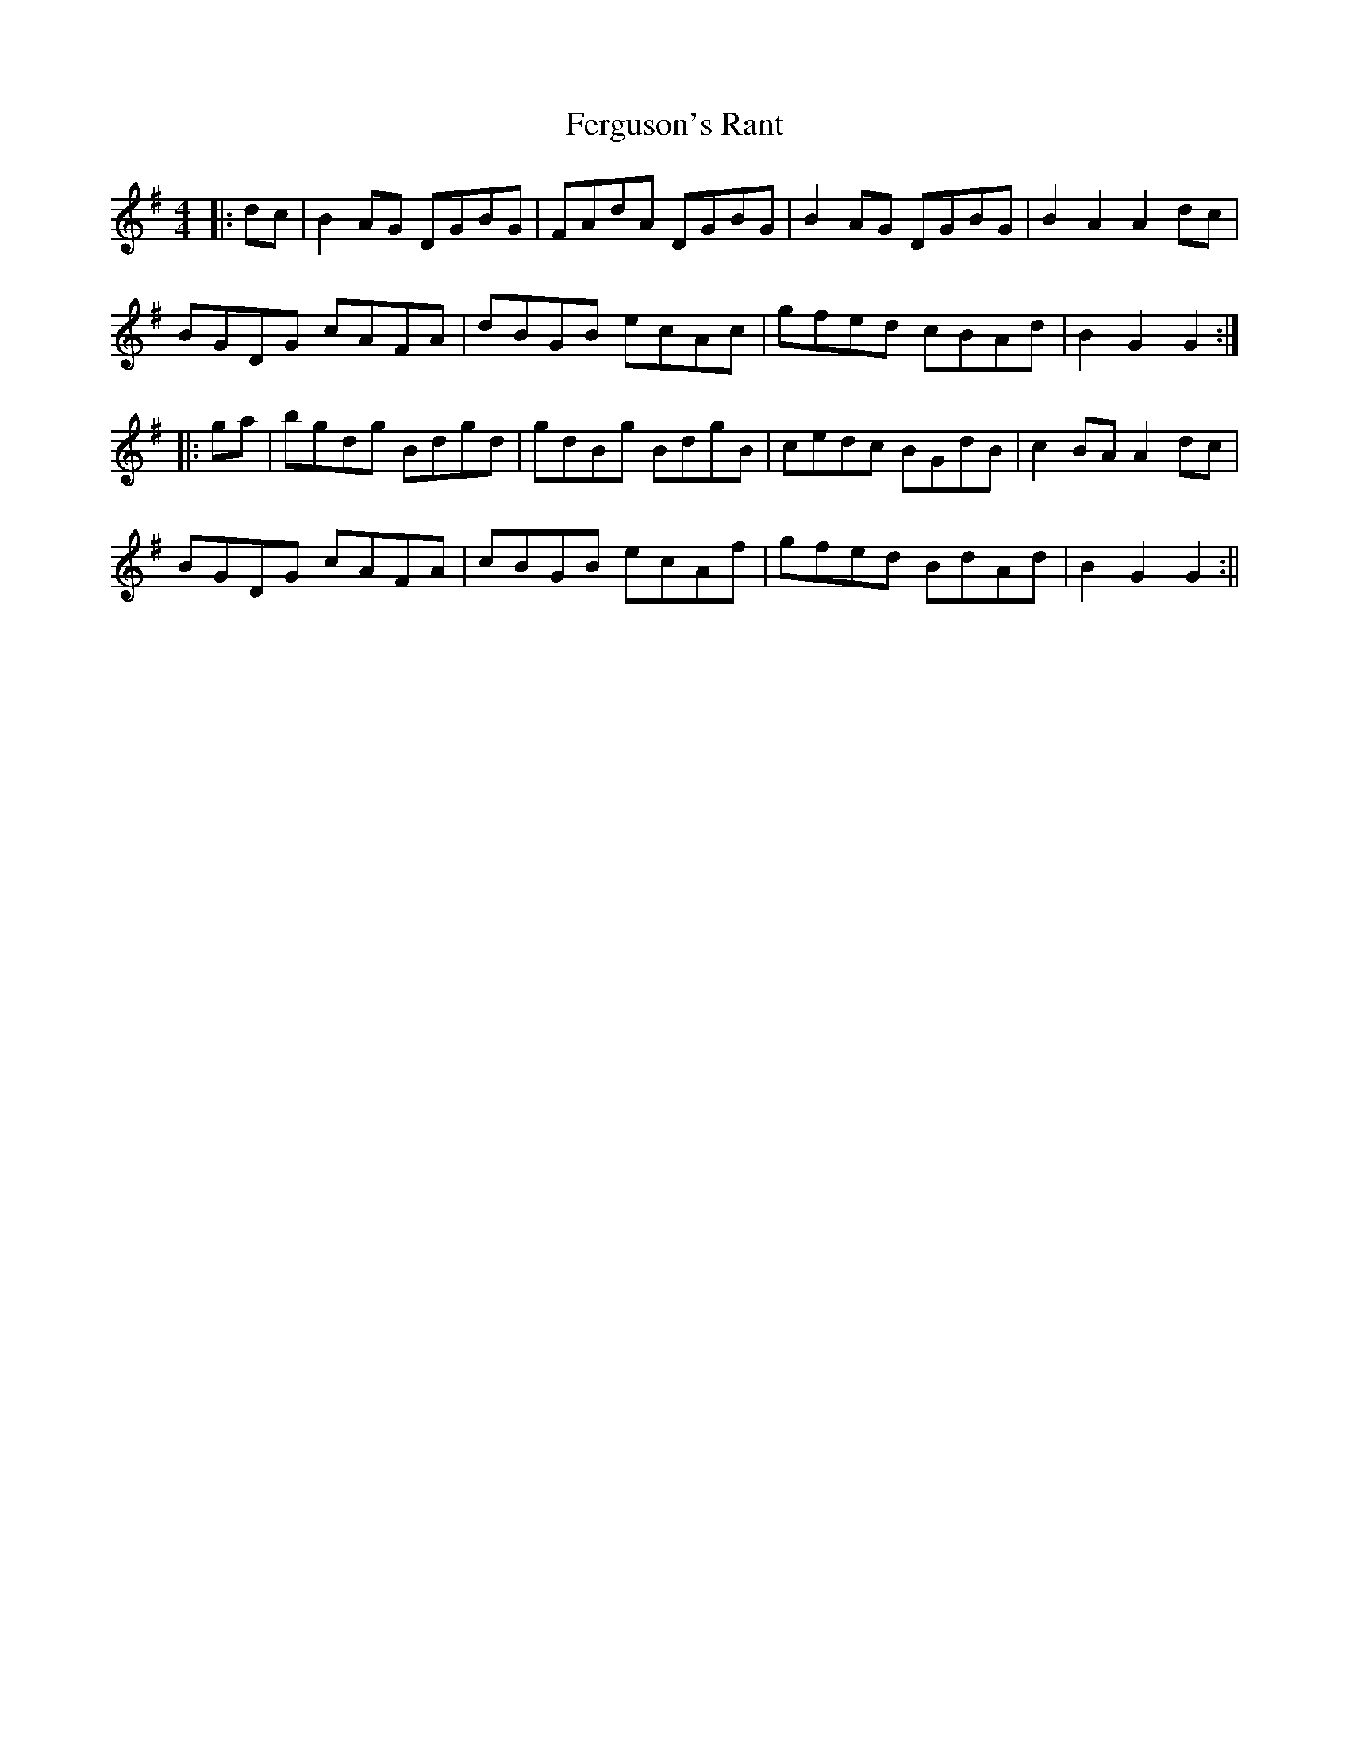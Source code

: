 X: 2
T: Ferguson's Rant
Z: Moxhe
S: https://thesession.org/tunes/14802#setting27321
R: hornpipe
M: 4/4
L: 1/8
K: Gmaj
|:dc | B2 AG DGBG | FAdA DGBG | B2 AG DGBG | B2 A2A2 dc |
BGDG cAFA | dBGB ecAc | gfed cBAd | B2G2G2 :|
|: ga | bgdg Bdgd | gdBg BdgB | cedc BGdB | c2 BA A2 dc |
BGDG cAFA | cBGB ecAf | gfed BdAd | B2G2G2 :||
